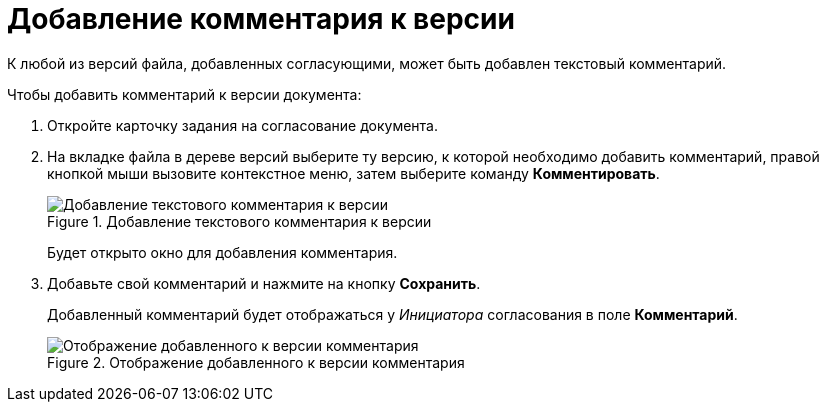 = Добавление комментария к версии

К любой из версий файла, добавленных согласующими, может быть добавлен текстовый комментарий.

.Чтобы добавить комментарий к версии документа:
. Откройте карточку задания на согласование документа.
. На вкладке файла в дереве версий выберите ту версию, к которой необходимо добавить комментарий, правой кнопкой мыши вызовите контекстное меню, затем выберите команду *Комментировать*.
+
.Добавление текстового комментария к версии
image::files_comment_add.png[Добавление текстового комментария к версии]
+
Будет открыто окно для добавления комментария.
. Добавьте свой комментарий и нажмите на кнопку *Сохранить*.
+
Добавленный комментарий будет отображаться у _Инициатора_ согласования в поле *Комментарий*.
+
.Отображение добавленного к версии комментария
image::files_version_comment_view.png[Отображение добавленного к версии комментария]
